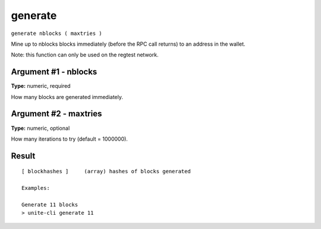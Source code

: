 .. Copyright (c) 2018 The Unit-e developers
   Distributed under the MIT software license, see the accompanying
   file LICENSE or https://opensource.org/licenses/MIT.

generate
--------

``generate nblocks ( maxtries )``

Mine up to nblocks blocks immediately (before the RPC call returns) to an address in the wallet.

Note: this function can only be used on the regtest network.

Argument #1 - nblocks
~~~~~~~~~~~~~~~~~~~~~

**Type:** numeric, required

How many blocks are generated immediately.

Argument #2 - maxtries
~~~~~~~~~~~~~~~~~~~~~~

**Type:** numeric, optional

How many iterations to try (default = 1000000).

Result
~~~~~~

::

  [ blockhashes ]     (array) hashes of blocks generated
  
  Examples:
  
  Generate 11 blocks
  > unite-cli generate 11

